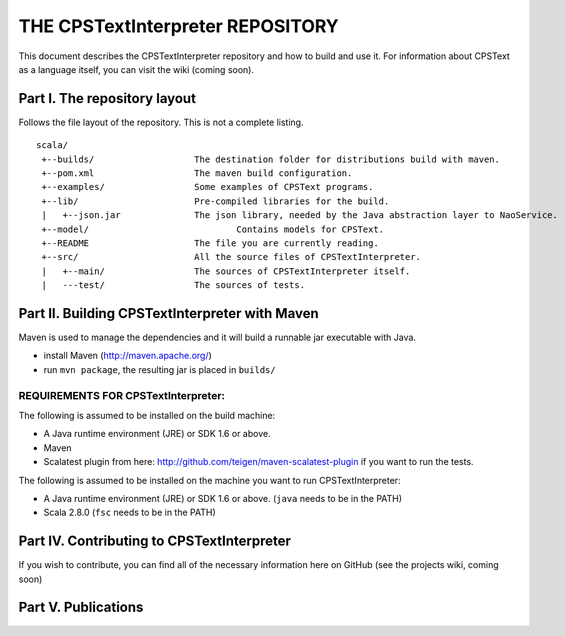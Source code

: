 ################################################################################
                    THE CPSTextInterpreter REPOSITORY
################################################################################

This document describes the CPSTextInterpreter repository and how to build and
use it. For information about CPSText as a language itself, you can visit
the wiki (coming soon).

Part I. The repository layout
--------------------------------------------------------------------------------                            

Follows the file layout of the repository. This is not a complete listing. :: 

  scala/
   +--builds/                   The destination folder for distributions build with maven.
   +--pom.xml                 	The maven build configuration.
   +--examples/                 Some examples of CPSText programs.
   +--lib/                      Pre-compiled libraries for the build.
   |   +--json.jar              The json library, needed by the Java abstraction layer to NaoService.
   +--model/			        Contains models for CPSText.
   +--README	                The file you are currently reading.
   +--src/                      All the source files of CPSTextInterpreter.
   |   +--main/               	The sources of CPSTextInterpreter itself.
   |   ---test/             	The sources of tests.



Part II. Building CPSTextInterpreter with Maven
--------------------------------------------------------------------------------

Maven is used to manage the dependencies and it will build a runnable jar executable with Java.

- install Maven (http://maven.apache.org/)
- run ``mvn package``, the resulting jar is placed in ``builds/``

^^^^^^^^^^^^^^^^^^^^^^^^
REQUIREMENTS FOR CPSTextInterpreter:
^^^^^^^^^^^^^^^^^^^^^^^^
The following is assumed to be installed on the build machine:

- A Java runtime environment (JRE) or SDK 1.6 or above.
- Maven
- Scalatest plugin from here: http://github.com/teigen/maven-scalatest-plugin if you want to run the tests.

The following is assumed to be installed on the machine you want to run
CPSTextInterpreter:

- A Java runtime environment (JRE) or SDK 1.6 or above. (``java`` needs to be in the PATH)
- Scala 2.8.0 (``fsc`` needs to be in the PATH)


Part IV. Contributing to CPSTextInterpreter
--------------------------------------------------------------------------------

If you wish to contribute, you can find all of the necessary information here on 
GitHub (see the projects wiki, coming soon)


Part V. Publications
--------------------------------------------------------------------------------
